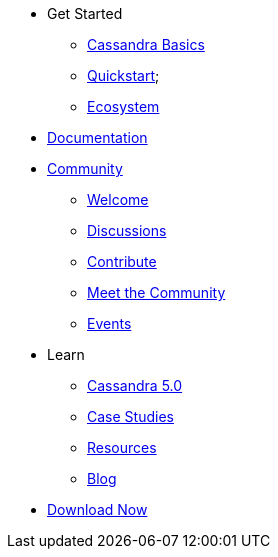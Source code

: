 * Get Started
** xref:cassandra-basics.adoc[Cassandra Basics]
** xref:quickstart.adoc[Quickstart];
** xref:ecosystem.adoc[Ecosystem]
* xref:Cassandra::index.adoc[Documentation]
* xref:community.adoc[Community]
** xref:community.adoc#code-of-conduct[Welcome]
** xref:community.adoc#discussions[Discussions]
** xref:community.adoc#how-to-contribute[Contribute]
** xref:community.adoc#meet-the-community[Meet the Community]
** xref:events.adoc[Events]
* Learn
** xref:site-content/source/modules/ROOT/pages/Apache-Cassandra-5.0-Moving-Toward-an-AI-Driven-Future.adoc[Cassandra 5.0]
** xref:case-studies.adoc[Case Studies]
** xref:resources.adoc[Resources]
** xref:blog.adoc[Blog]
* xref:download.adoc[Download Now]
